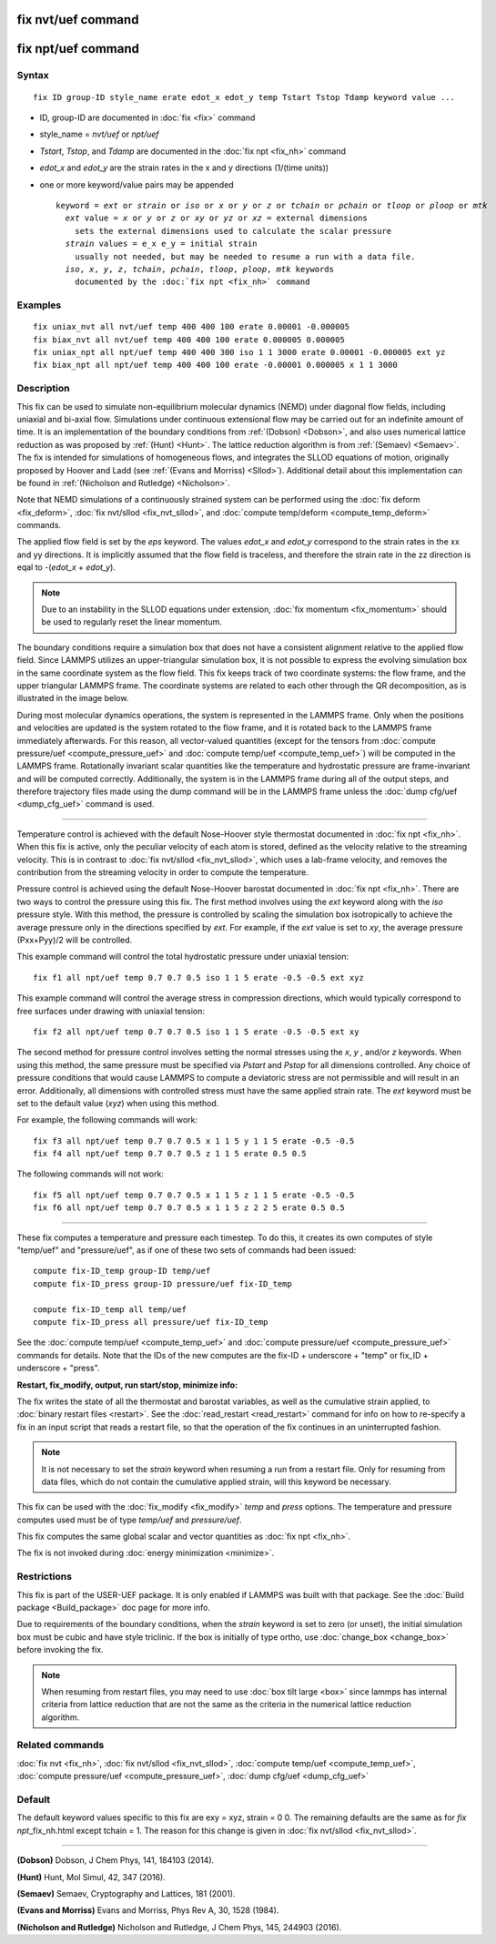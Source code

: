 .. index:: fix nvt/uef

fix nvt/uef command
===================

fix npt/uef command
===================

Syntax
""""""


.. parsed-literal::

   fix ID group-ID style_name erate edot_x edot_y temp Tstart Tstop Tdamp keyword value ...

* ID, group-ID are documented in :doc:`fix <fix>` command
* style\_name = *nvt/uef* or *npt/uef*
* *Tstart*\ , *Tstop*\ , and *Tdamp* are documented in the :doc:`fix npt <fix_nh>` command
* *edot\_x* and *edot\_y* are the strain rates in the x and y directions (1/(time units))
* one or more keyword/value pairs may be appended

  .. parsed-literal::

     keyword = *ext* or *strain* or *iso* or *x* or *y* or *z* or *tchain* or *pchain* or *tloop* or *ploop* or *mtk*
       *ext* value = *x* or *y* or *z* or *xy* or *yz* or *xz* = external dimensions
         sets the external dimensions used to calculate the scalar pressure
       *strain* values = e_x e_y = initial strain
         usually not needed, but may be needed to resume a run with a data file.
       *iso*\ , *x*\ , *y*\ , *z*\ , *tchain*\ , *pchain*\ , *tloop*\ , *ploop*\ , *mtk* keywords
         documented by the :doc:`fix npt <fix_nh>` command



Examples
""""""""


.. parsed-literal::

   fix uniax_nvt all nvt/uef temp 400 400 100 erate 0.00001 -0.000005
   fix biax_nvt all nvt/uef temp 400 400 100 erate 0.000005 0.000005
   fix uniax_npt all npt/uef temp 400 400 300 iso 1 1 3000 erate 0.00001 -0.000005 ext yz
   fix biax_npt all npt/uef temp 400 400 100 erate -0.00001 0.000005 x 1 1 3000

Description
"""""""""""

This fix can be used to simulate non-equilibrium molecular dynamics
(NEMD) under diagonal flow fields, including uniaxial and bi-axial
flow.  Simulations under continuous extensional flow may be carried
out for an indefinite amount of time.  It is an implementation of the
boundary conditions from :ref:`(Dobson) <Dobson>`, and also uses numerical
lattice reduction as was proposed by :ref:`(Hunt) <Hunt>`. The lattice
reduction algorithm is from :ref:`(Semaev) <Semaev>`. The fix is intended for
simulations of homogeneous flows, and integrates the SLLOD equations
of motion, originally proposed by Hoover and Ladd (see :ref:`(Evans and Morriss) <Sllod>`).  Additional detail about this implementation can be
found in :ref:`(Nicholson and Rutledge) <Nicholson>`.

Note that NEMD simulations of a continuously strained system can be
performed using the :doc:`fix deform <fix_deform>`, :doc:`fix nvt/sllod <fix_nvt_sllod>`, and :doc:`compute temp/deform <compute_temp_deform>` commands.

The applied flow field is set by the *eps* keyword. The values
*edot\_x* and *edot\_y* correspond to the strain rates in the xx and yy
directions.  It is implicitly assumed that the flow field is
traceless, and therefore the strain rate in the zz direction is eqal
to -(*edot\_x* + *edot\_y*).

.. note::

   Due to an instability in the SLLOD equations under extension,
   :doc:`fix momentum <fix_momentum>` should be used to regularly reset the
   linear momentum.

The boundary conditions require a simulation box that does not have a
consistent alignment relative to the applied flow field. Since LAMMPS
utilizes an upper-triangular simulation box, it is not possible to
express the evolving simulation box in the same coordinate system as
the flow field.  This fix keeps track of two coordinate systems: the
flow frame, and the upper triangular LAMMPS frame. The coordinate
systems are related to each other through the QR decomposition, as is
illustrated in the image below.

.. image:: JPG/uef_frames.jpg
   :align: center

During most molecular dynamics operations, the system is represented
in the LAMMPS frame. Only when the positions and velocities are
updated is the system rotated to the flow frame, and it is rotated
back to the LAMMPS frame immediately afterwards. For this reason, all
vector-valued quantities (except for the tensors from
:doc:`compute pressure/uef <compute_pressure_uef>` and
:doc:`compute temp/uef <compute_temp_uef>`) will be computed in the
LAMMPS frame. Rotationally invariant scalar quantities like the
temperature and hydrostatic pressure are frame-invariant and will be
computed correctly. Additionally, the system is in the LAMMPS frame
during all of the output steps, and therefore trajectory files made
using the dump command will be in the LAMMPS frame unless the
:doc:`dump cfg/uef <dump_cfg_uef>` command is used.


----------


Temperature control is achieved with the default Nose-Hoover style
thermostat documented in :doc:`fix npt <fix_nh>`. When this fix is
active, only the peculiar velocity of each atom is stored, defined as
the velocity relative to the streaming velocity. This is in contrast
to :doc:`fix nvt/sllod <fix_nvt_sllod>`, which uses a lab-frame
velocity, and removes the contribution from the streaming velocity in
order to compute the temperature.

Pressure control is achieved using the default Nose-Hoover barostat
documented in :doc:`fix npt <fix_nh>`. There are two ways to control the
pressure using this fix. The first method involves using the *ext*
keyword along with the *iso* pressure style. With this method, the
pressure is controlled by scaling the simulation box isotropically to
achieve the average pressure only in the directions specified by
*ext*\ .  For example, if the *ext* value is set to *xy*\ , the average
pressure (Pxx+Pyy)/2 will be controlled.

This example command will control the total hydrostatic pressure under
uniaxial tension:


.. parsed-literal::

   fix f1 all npt/uef temp 0.7 0.7 0.5 iso 1 1 5 erate -0.5 -0.5 ext xyz

This example command will control the average stress in compression
directions, which would typically correspond to free surfaces under
drawing with uniaxial tension:


.. parsed-literal::

   fix f2 all npt/uef temp 0.7 0.7 0.5 iso 1 1 5 erate -0.5 -0.5 ext xy

The second method for pressure control involves setting the normal
stresses using the *x*\ , *y* , and/or *z* keywords. When using this
method, the same pressure must be specified via *Pstart* and *Pstop*
for all dimensions controlled. Any choice of pressure conditions that
would cause LAMMPS to compute a deviatoric stress are not permissible
and will result in an error. Additionally, all dimensions with
controlled stress must have the same applied strain rate. The *ext*
keyword must be set to the default value (\ *xyz*\ ) when using this
method.

For example, the following commands will work:


.. parsed-literal::

   fix f3 all npt/uef temp 0.7 0.7 0.5 x 1 1 5 y 1 1 5 erate -0.5 -0.5
   fix f4 all npt/uef temp 0.7 0.7 0.5 z 1 1 5 erate 0.5 0.5

The following commands will not work:


.. parsed-literal::

   fix f5 all npt/uef temp 0.7 0.7 0.5 x 1 1 5 z 1 1 5 erate -0.5 -0.5
   fix f6 all npt/uef temp 0.7 0.7 0.5 x 1 1 5 z 2 2 5 erate 0.5 0.5


----------


These fix computes a temperature and pressure each timestep.  To do
this, it creates its own computes of style "temp/uef" and
"pressure/uef", as if one of these two sets of commands had been
issued:


.. parsed-literal::

   compute fix-ID_temp group-ID temp/uef
   compute fix-ID_press group-ID pressure/uef fix-ID_temp

   compute fix-ID_temp all temp/uef
   compute fix-ID_press all pressure/uef fix-ID_temp

See the :doc:`compute temp/uef <compute_temp_uef>` and :doc:`compute pressure/uef <compute_pressure_uef>` commands for details.  Note
that the IDs of the new computes are the fix-ID + underscore + "temp"
or fix\_ID + underscore + "press".

**Restart, fix\_modify, output, run start/stop, minimize info:**

The fix writes the state of all the thermostat and barostat variables,
as well as the cumulative strain applied, to :doc:`binary restart files <restart>`.  See the :doc:`read_restart <read_restart>` command
for info on how to re-specify a fix in an input script that reads a
restart file, so that the operation of the fix continues in an
uninterrupted fashion.

.. note::

   It is not necessary to set the *strain* keyword when resuming a
   run from a restart file. Only for resuming from data files, which do
   not contain the cumulative applied strain, will this keyword be
   necessary.

This fix can be used with the :doc:`fix_modify <fix_modify>` *temp* and
*press* options. The temperature and pressure computes used must be of
type *temp/uef* and *pressure/uef*\ .

This fix computes the same global scalar and vector quantities as :doc:`fix npt <fix_nh>`.

The fix is not invoked during :doc:`energy minimization <minimize>`.

Restrictions
""""""""""""


This fix is part of the USER-UEF package. It is only enabled if LAMMPS
was built with that package. See the :doc:`Build package <Build_package>` doc page for more info.

Due to requirements of the boundary conditions, when the *strain*
keyword is set to zero (or unset), the initial simulation box must be
cubic and have style triclinic. If the box is initially of type ortho,
use :doc:`change_box <change_box>` before invoking the fix.

.. note::

   When resuming from restart files, you may need to use :doc:`box tilt large <box>` since lammps has internal criteria from lattice
   reduction that are not the same as the criteria in the numerical
   lattice reduction algorithm.

Related commands
""""""""""""""""

:doc:`fix nvt <fix_nh>`, :doc:`fix nvt/sllod <fix_nvt_sllod>`, :doc:`compute temp/uef <compute_temp_uef>`, :doc:`compute pressure/uef <compute_pressure_uef>`, :doc:`dump cfg/uef <dump_cfg_uef>`

Default
"""""""

The default keyword values specific to this fix are exy = xyz, strain
= 0 0.  The remaining defaults are the same as for *fix
npt*\ \_fix\_nh.html except tchain = 1.  The reason for this change is
given in :doc:`fix nvt/sllod <fix_nvt_sllod>`.


----------


.. _Dobson:



**(Dobson)** Dobson, J Chem Phys, 141, 184103 (2014).

.. _Hunt:



**(Hunt)** Hunt, Mol Simul, 42, 347 (2016).

.. _Semaev:



**(Semaev)** Semaev, Cryptography and Lattices, 181 (2001).

.. _Sllod:



**(Evans and Morriss)** Evans and Morriss, Phys Rev A, 30, 1528 (1984).

.. _Nicholson:



**(Nicholson and Rutledge)** Nicholson and Rutledge, J Chem Phys, 145,
244903 (2016).
